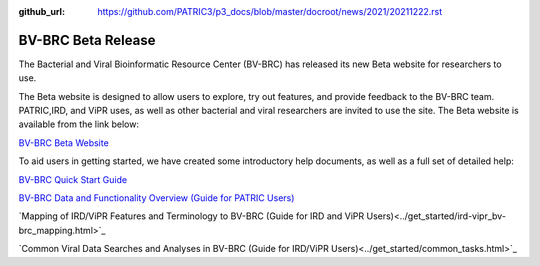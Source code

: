 :github_url: https://github.com/PATRIC3/p3_docs/blob/master/docroot/news/2021/20211222.rst

BV-BRC Beta Release
===================

.. feed-entry::
   :date: 2021-12-22

.. image:: ../images/bv-brc_logo_transparent_white_bg_v3_small.png
  :width: 635
  :alt: BV-BRC logo


The Bacterial and Viral Bioinformatic Resource Center (BV-BRC) has released its new Beta website for researchers to use.  

.. cut::

The Beta website is designed to allow users to explore, try out features, and provide feedback to the BV-BRC team. PATRIC,IRD, and ViPR uses, as well as other bacterial and viral researchers are invited to use the site. The Beta website is available from the link below:

`BV-BRC Beta Website <https://bv-brc.org/>`_

To aid users in getting started, we have created some introductory help documents, as well as a full set of detailed help:

`BV-BRC Quick Start Guide <../get_started/quick_start.html>`_

`BV-BRC Data and Functionality Overview (Guide for PATRIC Users) <../get_started/data_functionality_overview.html>`_

`Mapping of IRD/ViPR Features and Terminology to BV-BRC (Guide for IRD and ViPR Users)<../get_started/ird-vipr_bv-brc_mapping.html>`_ 

`Common Viral Data Searches and Analyses in BV-BRC (Guide for IRD/ViPR Users)<../get_started/common_tasks.html>`_
